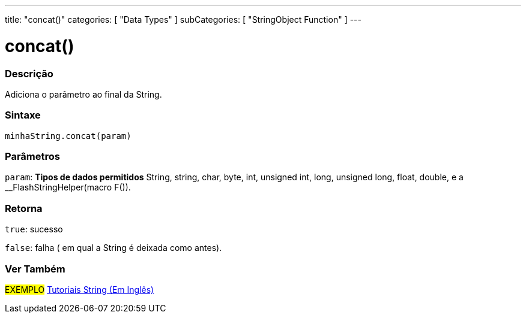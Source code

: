 ---
title: "concat()"
categories: [ "Data Types" ]
subCategories: [ "StringObject Function" ]
---

= concat()

// OVERVIEW SECTION STARTS
[#overview]
--

[float]
=== Descrição
Adiciona o parâmetro ao final da String.

[%hardbreaks]


[float]
=== Sintaxe
`minhaString.concat(param)`

[float]
=== Parâmetros
`param`: *Tipos de dados permitidos* String, string, char, byte, int, unsigned int, long, unsigned long, float, double, e a __FlashStringHelper(macro F()).

[float]
=== Retorna
`true`: sucesso

`false`: falha ( em qual a String é deixada como antes).

--
// OVERVIEW SECTION ENDS



// HOW TO USE SECTION ENDS


// SEE ALSO SECTION
[#see_also]
--

[float]
=== Ver Também

[role="example"]
#EXEMPLO# https://www.arduino.cc/en/Tutorial/BuiltInExamples#strings[Tutoriais String (Em Inglês)] +
--
// SEE ALSO SECTION ENDS
